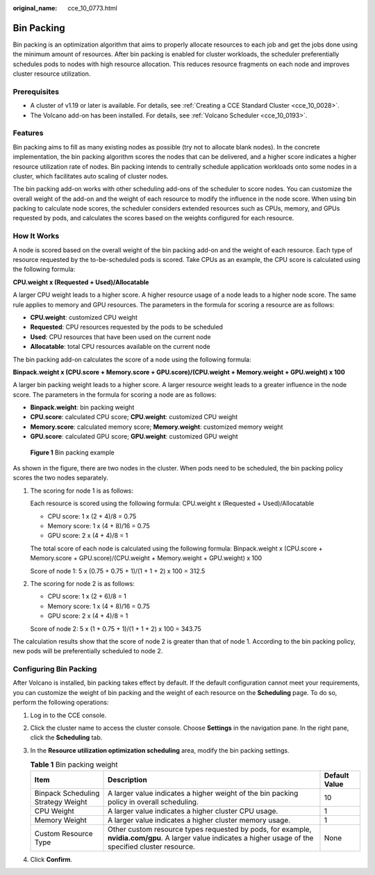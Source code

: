 :original_name: cce_10_0773.html

.. _cce_10_0773:

Bin Packing
===========

Bin packing is an optimization algorithm that aims to properly allocate resources to each job and get the jobs done using the minimum amount of resources. After bin packing is enabled for cluster workloads, the scheduler preferentially schedules pods to nodes with high resource allocation. This reduces resource fragments on each node and improves cluster resource utilization.

Prerequisites
-------------

-  A cluster of v1.19 or later is available. For details, see :ref:`Creating a CCE Standard Cluster <cce_10_0028>`.
-  The Volcano add-on has been installed. For details, see :ref:`Volcano Scheduler <cce_10_0193>`.

Features
--------

Bin packing aims to fill as many existing nodes as possible (try not to allocate blank nodes). In the concrete implementation, the bin packing algorithm scores the nodes that can be delivered, and a higher score indicates a higher resource utilization rate of nodes. Bin packing intends to centrally schedule application workloads onto some nodes in a cluster, which facilitates auto scaling of cluster nodes.

The bin packing add-on works with other scheduling add-ons of the scheduler to score nodes. You can customize the overall weight of the add-on and the weight of each resource to modify the influence in the node score. When using bin packing to calculate node scores, the scheduler considers extended resources such as CPUs, memory, and GPUs requested by pods, and calculates the scores based on the weights configured for each resource.

How It Works
------------

A node is scored based on the overall weight of the bin packing add-on and the weight of each resource. Each type of resource requested by the to-be-scheduled pods is scored. Take CPUs as an example, the CPU score is calculated using the following formula:

**CPU.weight x (Requested + Used)/Allocatable**

A larger CPU weight leads to a higher score. A higher resource usage of a node leads to a higher node score. The same rule applies to memory and GPU resources. The parameters in the formula for scoring a resource are as follows:

-  **CPU.weight**: customized CPU weight
-  **Requested**: CPU resources requested by the pods to be scheduled
-  **Used**: CPU resources that have been used on the current node
-  **Allocatable**: total CPU resources available on the current node

The bin packing add-on calculates the score of a node using the following formula:

**Binpack.weight x (CPU.score + Memory.score + GPU.score)/(CPU.weight + Memory.weight + GPU.weight) x 100**

A larger bin packing weight leads to a higher score. A larger resource weight leads to a greater influence in the node score. The parameters in the formula for scoring a node are as follows:

-  **Binpack.weight**: bin packing weight
-  **CPU.score**: calculated CPU score; **CPU.weight**: customized CPU weight
-  **Memory.score**: calculated memory score; **Memory.weight**: customized memory weight
-  **GPU.score**: calculated GPU score; **GPU.weight**: customized GPU weight


.. figure:: /_static/images/en-us_image_0000001981436701.png
   :alt: **Figure 1** Bin packing example

   **Figure 1** Bin packing example

As shown in the figure, there are two nodes in the cluster. When pods need to be scheduled, the bin packing policy scores the two nodes separately.

#. The scoring for node 1 is as follows:

   Each resource is scored using the following formula: CPU.weight x (Requested + Used)/Allocatable

   -  CPU score: 1 x (2 + 4)/8 = 0.75
   -  Memory score: 1 x (4 + 8)/16 = 0.75
   -  GPU score: 2 x (4 + 4)/8 = 1

   The total score of each node is calculated using the following formula: Binpack.weight x (CPU.score + Memory.score + GPU.score)/(CPU.weight + Memory.weight + GPU.weight) x 100

   Score of node 1: 5 x (0.75 + 0.75 + 1)/(1 + 1 + 2) x 100 = 312.5

#. The scoring for node 2 is as follows:

   -  CPU score: 1 x (2 + 6)/8 = 1
   -  Memory score: 1 x (4 + 8)/16 = 0.75
   -  GPU score: 2 x (4 + 4)/8 = 1

   Score of node 2: 5 x (1 + 0.75 + 1)/(1 + 1 + 2) x 100 = 343.75

The calculation results show that the score of node 2 is greater than that of node 1. According to the bin packing policy, new pods will be preferentially scheduled to node 2.

Configuring Bin Packing
-----------------------

After Volcano is installed, bin packing takes effect by default. If the default configuration cannot meet your requirements, you can customize the weight of bin packing and the weight of each resource on the **Scheduling** page. To do so, perform the following operations:

#. Log in to the CCE console.
#. Click the cluster name to access the cluster console. Choose **Settings** in the navigation pane. In the right pane, click the **Scheduling** tab.
#. In the **Resource utilization optimization scheduling** area, modify the bin packing settings.

   .. table:: **Table 1** Bin packing weight

      +------------------------------------+------------------------------------------------------------------------------------------------------------------------------------------------------------+---------------+
      | Item                               | Description                                                                                                                                                | Default Value |
      +====================================+============================================================================================================================================================+===============+
      | Binpack Scheduling Strategy Weight | A larger value indicates a higher weight of the bin packing policy in overall scheduling.                                                                  | 10            |
      +------------------------------------+------------------------------------------------------------------------------------------------------------------------------------------------------------+---------------+
      | CPU Weight                         | A larger value indicates a higher cluster CPU usage.                                                                                                       | 1             |
      +------------------------------------+------------------------------------------------------------------------------------------------------------------------------------------------------------+---------------+
      | Memory Weight                      | A larger value indicates a higher cluster memory usage.                                                                                                    | 1             |
      +------------------------------------+------------------------------------------------------------------------------------------------------------------------------------------------------------+---------------+
      | Custom Resource Type               | Other custom resource types requested by pods, for example, **nvidia.com/gpu**. A larger value indicates a higher usage of the specified cluster resource. | None          |
      +------------------------------------+------------------------------------------------------------------------------------------------------------------------------------------------------------+---------------+

#. Click **Confirm**.
